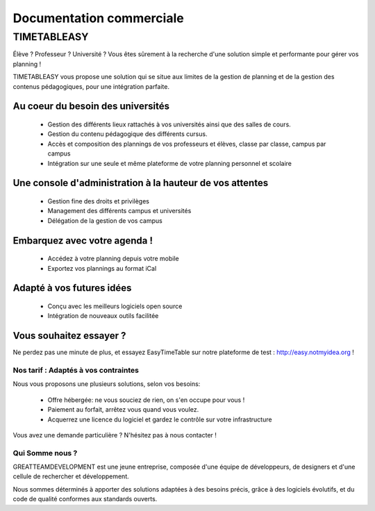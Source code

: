 Documentation commerciale
#########################

TIMETABLEASY
~~~~~~~~~~~~

Élève ? Professeur ? Université ? Vous êtes sûrement à la recherche d'une 
solution simple et performante pour gérer vos planning !  

TIMETABLEASY vous propose une solution qui se situe aux limites de la gestion
de planning et de la gestion des contenus pédagogiques, pour une
intégration parfaite. 

Au coeur du besoin des universités 
==================================

    * Gestion des différents lieux rattachés à vos universités ainsi que
      des salles de cours.
    * Gestion du contenu pédagogique des différents cursus.
    * Accès et composition des plannings de vos professeurs et élèves, classe par classe, campus par campus
    * Intégration sur une seule et même plateforme de votre planning personnel et scolaire

Une console d'administration à la hauteur de vos attentes
=========================================================

    * Gestion fine des droits et privilèges 
    * Management des différents campus et universités
    * Délégation de la gestion de vos campus

Embarquez avec votre agenda !
==============================

    * Accédez à votre planning depuis votre mobile
    * Exportez vos plannings au format iCal

Adapté à vos futures idées
===========================

    * Conçu avec les meilleurs logiciels open source
    * Intégration de nouveaux outils facilitée

Vous souhaitez essayer ?
========================

Ne perdez pas une minute de plus, et essayez EasyTimeTable sur notre
plateforme de test : http://easy.notmyidea.org !

Nos tarif : Adaptés à vos contraintes
-------------------------------------

Nous vous proposons une plusieurs solutions, selon vos besoins:

    * Offre hébergée: ne vous souciez de rien, on s'en occupe pour vous !
    * Paiement au forfait, arrêtez vous quand vous voulez.
    * Acquerrez une licence du logiciel et gardez le contrôle sur votre 
      infrastructure

Vous avez une demande particulière ? N'hésitez pas à nous contacter ! 

Qui Somme nous ? 
----------------

GREATTEAMDEVELOPMENT est une jeune entreprise, composée d'une équipe de
développeurs, de designers et d'une cellule de rechercher et développement.

Nous sommes déterminés à apporter des solutions adaptées à des besoins
précis, grâce à des logiciels évolutifs, et du code de qualité conformes
aux standards ouverts.

